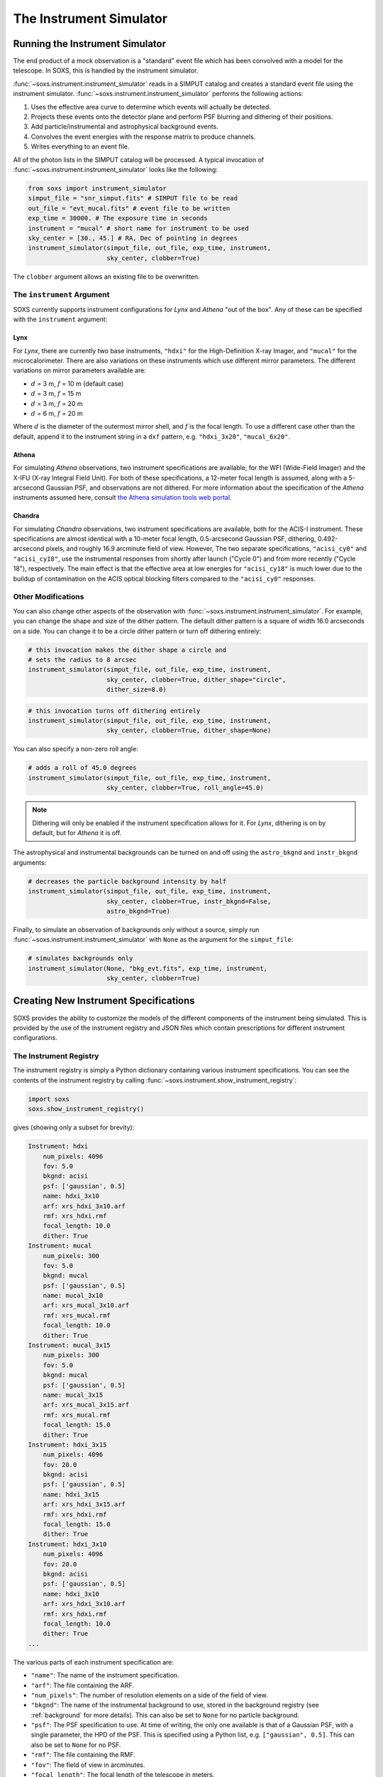 .. _instrument:

The Instrument Simulator
========================

Running the Instrument Simulator
--------------------------------

The end product of a mock observation is a "standard" event file which has been 
convolved with a model for the telescope. In SOXS, this is handled by the
instrument simulator. 

:func:`~soxs.instrument.instrument_simulator` reads in a SIMPUT catalog and 
creates a standard event file using the instrument simulator. 
:func:`~soxs.instrument.instrument_simulator` performs the following actions:

1. Uses the effective area curve to determine which events will actually be 
   detected.
2. Projects these events onto the detector plane and perform PSF blurring and 
   dithering of their positions.
3. Add particle/instrumental and astrophysical background events.
4. Convolves the event energies with the response matrix to produce channels.
5. Writes everything to an event file.

All of the photon lists in the SIMPUT catalog will be processed. A typical 
invocation of :func:`~soxs.instrument.instrument_simulator` looks like the 
following:

.. code-block:: python

    from soxs import instrument_simulator
    simput_file = "snr_simput.fits" # SIMPUT file to be read
    out_file = "evt_mucal.fits" # event file to be written
    exp_time = 30000. # The exposure time in seconds
    instrument = "mucal" # short name for instrument to be used
    sky_center = [30., 45.] # RA, Dec of pointing in degrees
    instrument_simulator(simput_file, out_file, exp_time, instrument, 
                         sky_center, clobber=True)
 
The ``clobber`` argument allows an existing file to be overwritten.

.. _instrument-arg:

The ``instrument`` Argument
+++++++++++++++++++++++++++

SOXS currently supports instrument configurations for *Lynx* and *Athena* "out 
of the box". Any of these can be specified with the ``instrument`` argument:

Lynx
~~~~

For *Lynx*, there are currently two base instruments, ``"hdxi"`` for the 
High-Definition X-ray Imager, and ``"mucal"`` for the microcalorimeter. There 
are also variations on these instruments which use different mirror parameters. 
The different variations on mirror parameters available are:

* :math:`d` = 3 m, :math:`f` = 10 m (default case)
* :math:`d` = 3 m, :math:`f` = 15 m
* :math:`d` = 3 m, :math:`f` = 20 m
* :math:`d` = 6 m, :math:`f` = 20 m

Where :math:`d` is the diameter of the outermost mirror shell, and :math:`f` is
the focal length. To use a different case other than the default, append it to 
the instrument string in a ``dxf`` pattern, e.g. ``"hdxi_3x20"``, 
``"mucal_6x20"``.

Athena
~~~~~~

For simulating *Athena* observations, two instrument specifications are 
available, for the WFI (Wide-Field Imager) and the X-IFU (X-ray Integral Field 
Unit). For both of these specifications, a 12-meter focal length is assumed, 
along with a 5-arcsecond Gaussian PSF, and observations are not dithered. For 
more information about the specification of the *Athena* instruments assumed 
here, consult 
`the Athena simulation tools web portal <http://www.the-athena-x-ray-observatory.eu/resources/simulation-tools.html>`_.

Chandra
~~~~~~~

For simulating *Chandra* observations, two instrument specifications are 
available, both for the ACIS-I instrument. These specifications are almost 
identical with a 10-meter focal length, 0.5-arcsecond Gaussian PSF, dithering, 
0.492-arcsecond pixels, and roughly 16.9 arcminute field of view. However, The 
two separate specifications, ``"acisi_cy0"`` and ``"acisi_cy18"``, use the 
instrumental responses from shortly after launch ("Cycle 0") and from more 
recently ("Cycle 18"), respectively. The main effect is that the effective area 
at low energies for ``"acisi_cy18"`` is much lower due to the buildup of 
contamination on the ACIS optical blocking filters compared to the 
``"acisi_cy0"`` responses.

.. _other-mods:

Other Modifications
+++++++++++++++++++

You can also change other aspects of the observation with 
:func:`~soxs.instrument.instrument_simulator`. For example, you can change the
shape and size of the dither pattern. The default dither pattern is a square of
width 16.0 arcseconds on a side. You can change it to be a circle dither pattern
or turn off dithering entirely:

.. code-block:: python

    # this invocation makes the dither shape a circle and 
    # sets the radius to 8 arcsec
    instrument_simulator(simput_file, out_file, exp_time, instrument, 
                         sky_center, clobber=True, dither_shape="circle", 
                         dither_size=8.0)
    
.. code-block:: python

    # this invocation turns off dithering entirely
    instrument_simulator(simput_file, out_file, exp_time, instrument, 
                         sky_center, clobber=True, dither_shape=None) 

You can also specify a non-zero roll angle:

.. code-block:: python

    # adds a roll of 45.0 degrees
    instrument_simulator(simput_file, out_file, exp_time, instrument, 
                         sky_center, clobber=True, roll_angle=45.0) 

.. note:: 

    Dithering will only be enabled if the instrument specification allows for 
    it. For *Lynx*, dithering is on by default, but for *Athena* it is off. 

The astrophysical and instrumental backgrounds can be turned on and off using 
the ``astro_bkgnd`` and ``instr_bkgnd`` arguments:

.. code-block:: python

    # decreases the particle background intensity by half
    instrument_simulator(simput_file, out_file, exp_time, instrument, 
                         sky_center, clobber=True, instr_bkgnd=False,
                         astro_bkgnd=True) 

Finally, to simulate an observation of backgrounds only without a source, simply 
run :func:`~soxs.instrument.instrument_simulator` with ``None`` as the argument 
for the ``simput_file``:

.. code-block:: python

    # simulates backgrounds only
    instrument_simulator(None, "bkg_evt.fits", exp_time, instrument, 
                         sky_center, clobber=True)

.. _instrument-registry:

Creating New Instrument Specifications
--------------------------------------

SOXS provides the ability to customize the models of the different components of
the instrument being simulated. This is provided by the use of the instrument 
registry and JSON files which contain prescriptions for different instrument 
configurations.

The Instrument Registry
+++++++++++++++++++++++

The instrument registry is simply a Python dictionary containing various 
instrument specifications. You can see the contents of the instrument registry 
by calling :func:`~soxs.instrument.show_instrument_registry`:

.. code-block:: python

    import soxs
    soxs.show_instrument_registry()

gives (showing only a subset for brevity):

.. code-block:: pycon

    Instrument: hdxi
        num_pixels: 4096
        fov: 5.0
        bkgnd: acisi
        psf: ['gaussian', 0.5]
        name: hdxi_3x10
        arf: xrs_hdxi_3x10.arf
        rmf: xrs_hdxi.rmf
        focal_length: 10.0
        dither: True
    Instrument: mucal
        num_pixels: 300
        fov: 5.0
        bkgnd: mucal
        psf: ['gaussian', 0.5]
        name: mucal_3x10
        arf: xrs_mucal_3x10.arf
        rmf: xrs_mucal.rmf
        focal_length: 10.0
        dither: True
    Instrument: mucal_3x15
        num_pixels: 300
        fov: 5.0
        bkgnd: mucal
        psf: ['gaussian', 0.5]
        name: mucal_3x15
        arf: xrs_mucal_3x15.arf
        rmf: xrs_mucal.rmf
        focal_length: 15.0
        dither: True
    Instrument: hdxi_3x15
        num_pixels: 4096
        fov: 20.0
        bkgnd: acisi
        psf: ['gaussian', 0.5]
        name: hdxi_3x15
        arf: xrs_hdxi_3x15.arf
        rmf: xrs_hdxi.rmf
        focal_length: 15.0
        dither: True
    Instrument: hdxi_3x10
        num_pixels: 4096
        fov: 20.0
        bkgnd: acisi
        psf: ['gaussian', 0.5]
        name: hdxi_3x10
        arf: xrs_hdxi_3x10.arf
        rmf: xrs_hdxi.rmf
        focal_length: 10.0
        dither: True
    ...

The various parts of each instrument specification are:

* ``"name"``: The name of the instrument specification. 
* ``"arf"``: The file containing the ARF.
* ``"num_pixels"``: The number of resolution elements on a side of the field of 
  view.
* ``"bkgnd"``: The name of the instrumental background to use, stored in the 
  background registry (see :ref:`background` for more details). This can also be
  set to ``None`` for no particle background.
* ``"psf"``: The PSF specification to use. At time of writing, the only one 
  available is that of a Gaussian PSF, with a single parameter, the HPD of the 
  PSF. This is specified using a Python list, e.g. ``["gaussian", 0.5]``. This 
  can also be set to ``None`` for no PSF.
* ``"rmf"``: The file containing the RMF.
* ``"fov"``: The field of view in arcminutes. 
* ``"focal_length"``: The focal length of the telescope in meters.
* ``"dither"``: Whether or not the instrument dithers by default. 

As SOXS matures, this list of specifications will likely expand, and the number 
of options for some of them (e.g., the PSF) will also expand.

Making Custom Instruments
+++++++++++++++++++++++++

To make a custom instrument, you can take an existing instrument specification 
and modify it, giving it a new name, or write a new specification to a 
`JSON <http://www.json.org>`_ file and read it in. To make a new specification 
from a dictionary, construct the dictionary and feed it to 
:func:`~soxs.instrument.add_instrument_to_registry`. For example, if you wanted 
to take the default calorimeter specification and change the plate scale, you 
would do it this way, using :func:`~soxs.instrument.get_instrument_from_registry`
to get the specification so that you can alter it:

.. code-block:: python

    from soxs import get_instrument_from_registry, add_instrument_to_registry
    new_mucal = get_instrument_from_registry("mucal")
    new_mucal["name"] = "mucal_high_res" # Must change the name, otherwise an error will be thrown
    new_mucal["num_pixels"] = 12000 # Results in an ambitiously smaller plate scale, 0.1 arcsec per pixel
    name = add_instrument_to_registry(new_mucal)
    
You can also store an instrument specification in a JSON file and import it:

.. code-block:: python

    name = add_instrument_to_registry("my_mucal.json")
    
You can download an example instrument specification JSON file 
`here <../example_mucal_spec.json>`_. 

You can also take an existing instrument specification and write it to a JSON 
file for editing using :func:`~soxs.instrument.write_instrument_json`:

.. code-block:: python

    from soxs import write_instrument_json
    # Using the "new_mucal" from above
    write_instrument_json("mucal_high_res", "mucal_high_res.json")

.. warning::

    Since JSON files use Javascript-style notation instead of Python's, there 
    are two differences one must note when creating JSON-based instrument 
    specifications:
    1. Python's ``None`` will convert to ``null``, and vice-versa.
    2. ``True`` and ``False`` are capitalized in Python, in JSON they are 
       lowercase.